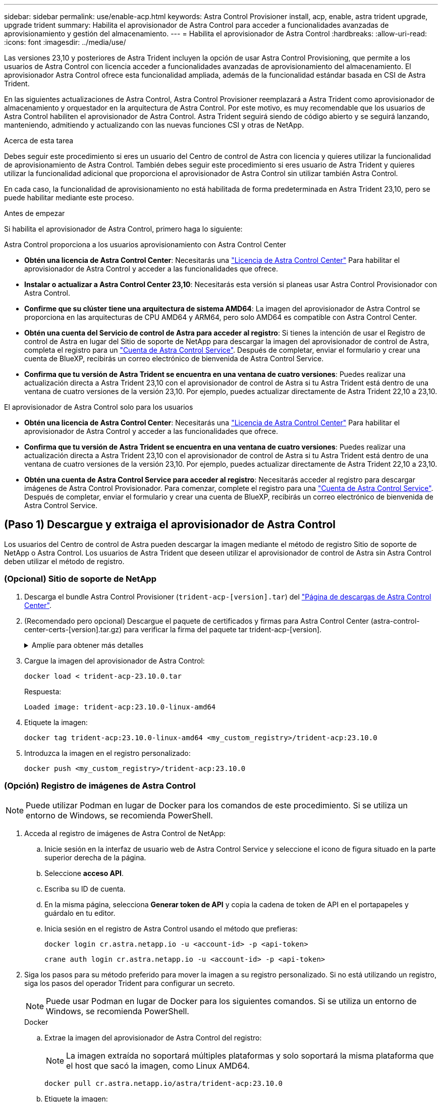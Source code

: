 ---
sidebar: sidebar 
permalink: use/enable-acp.html 
keywords: Astra Control Provisioner install, acp, enable, astra trident upgrade, upgrade trident 
summary: Habilita el aprovisionador de Astra Control para acceder a funcionalidades avanzadas de aprovisionamiento y gestión del almacenamiento. 
---
= Habilita el aprovisionador de Astra Control
:hardbreaks:
:allow-uri-read: 
:icons: font
:imagesdir: ../media/use/


[role="lead"]
Las versiones 23,10 y posteriores de Astra Trident incluyen la opción de usar Astra Control Provisioning, que permite a los usuarios de Astra Control con licencia acceder a funcionalidades avanzadas de aprovisionamiento del almacenamiento. El aprovisionador Astra Control ofrece esta funcionalidad ampliada, además de la funcionalidad estándar basada en CSI de Astra Trident.

En las siguientes actualizaciones de Astra Control, Astra Control Provisioner reemplazará a Astra Trident como aprovisionador de almacenamiento y orquestador en la arquitectura de Astra Control. Por este motivo, es muy recomendable que los usuarios de Astra Control habiliten el aprovisionador de Astra Control. Astra Trident seguirá siendo de código abierto y se seguirá lanzando, manteniendo, admitiendo y actualizando con las nuevas funciones CSI y otras de NetApp.

.Acerca de esta tarea
Debes seguir este procedimiento si eres un usuario del Centro de control de Astra con licencia y quieres utilizar la funcionalidad de aprovisionamiento de Astra Control. También debes seguir este procedimiento si eres usuario de Astra Trident y quieres utilizar la funcionalidad adicional que proporciona el aprovisionador de Astra Control sin utilizar también Astra Control.

En cada caso, la funcionalidad de aprovisionamiento no está habilitada de forma predeterminada en Astra Trident 23,10, pero se puede habilitar mediante este proceso.

.Antes de empezar
Si habilita el aprovisionador de Astra Control, primero haga lo siguiente:

[role="tabbed-block"]
====
.Astra Control proporciona a los usuarios aprovisionamiento con Astra Control Center
* *Obtén una licencia de Astra Control Center*: Necesitarás una link:../concepts/licensing.html["Licencia de Astra Control Center"] Para habilitar el aprovisionador de Astra Control y acceder a las funcionalidades que ofrece.
* *Instalar o actualizar a Astra Control Center 23,10*: Necesitarás esta versión si planeas usar Astra Control Provisionador con Astra Control.
* *Confirme que su clúster tiene una arquitectura de sistema AMD64*: La imagen del aprovisionador de Astra Control se proporciona en las arquitecturas de CPU AMD64 y ARM64, pero solo AMD64 es compatible con Astra Control Center.
* *Obtén una cuenta del Servicio de control de Astra para acceder al registro*: Si tienes la intención de usar el Registro de control de Astra en lugar del Sitio de soporte de NetApp para descargar la imagen del aprovisionador de control de Astra, completa el registro para un https://bluexp.netapp.com/astra-register["Cuenta de Astra Control Service"^]. Después de completar, enviar el formulario y crear una cuenta de BlueXP, recibirás un correo electrónico de bienvenida de Astra Control Service.
* *Confirma que tu versión de Astra Trident se encuentra en una ventana de cuatro versiones*: Puedes realizar una actualización directa a Astra Trident 23,10 con el aprovisionador de control de Astra si tu Astra Trident está dentro de una ventana de cuatro versiones de la versión 23,10. Por ejemplo, puedes actualizar directamente de Astra Trident 22,10 a 23,10.


.El aprovisionador de Astra Control solo para los usuarios
--
* *Obtén una licencia de Astra Control Center*: Necesitarás una link:../concepts/licensing.html["Licencia de Astra Control Center"] Para habilitar el aprovisionador de Astra Control y acceder a las funcionalidades que ofrece.
* *Confirma que tu versión de Astra Trident se encuentra en una ventana de cuatro versiones*: Puedes realizar una actualización directa a Astra Trident 23,10 con el aprovisionador de control de Astra si tu Astra Trident está dentro de una ventana de cuatro versiones de la versión 23,10. Por ejemplo, puedes actualizar directamente de Astra Trident 22,10 a 23,10.
* *Obtén una cuenta de Astra Control Service para acceder al registro*: Necesitarás acceder al registro para descargar imágenes de Astra Control Provisionador. Para comenzar, complete el registro para una https://bluexp.netapp.com/astra-register["Cuenta de Astra Control Service"^]. Después de completar, enviar el formulario y crear una cuenta de BlueXP, recibirás un correo electrónico de bienvenida de Astra Control Service.


--
====


== (Paso 1) Descargue y extraiga el aprovisionador de Astra Control

Los usuarios del Centro de control de Astra pueden descargar la imagen mediante el método de registro Sitio de soporte de NetApp o Astra Control. Los usuarios de Astra Trident que deseen utilizar el aprovisionador de control de Astra sin Astra Control deben utilizar el método de registro.



=== (Opcional) Sitio de soporte de NetApp

--
. Descarga el bundle Astra Control Provisioner (`trident-acp-[version].tar`) del https://mysupport.netapp.com/site/products/all/details/astra-control-center/downloads-tab["Página de descargas de Astra Control Center"^].
. (Recomendado pero opcional) Descargue el paquete de certificados y firmas para Astra Control Center (astra-control-center-certs-[version].tar.gz) para verificar la firma del paquete tar trident-acp-[version].
+
.Amplíe para obtener más detalles
[%collapsible]
====
[source, console]
----
tar -vxzf astra-control-center-certs-[version].tar.gz
----
[source, console]
----
openssl dgst -sha256 -verify certs/AstraControlCenterDockerImages-public.pub -signature certs/trident-acp-[version].tar.sig trident-acp-[version].tar
----
====
. Cargue la imagen del aprovisionador de Astra Control:
+
[source, console]
----
docker load < trident-acp-23.10.0.tar
----
+
Respuesta:

+
[listing]
----
Loaded image: trident-acp:23.10.0-linux-amd64
----
. Etiquete la imagen:
+
[source, console]
----
docker tag trident-acp:23.10.0-linux-amd64 <my_custom_registry>/trident-acp:23.10.0
----
. Introduzca la imagen en el registro personalizado:
+
[source, console]
----
docker push <my_custom_registry>/trident-acp:23.10.0
----


--


=== (Opción) Registro de imágenes de Astra Control


NOTE: Puede utilizar Podman en lugar de Docker para los comandos de este procedimiento. Si se utiliza un entorno de Windows, se recomienda PowerShell.

. Acceda al registro de imágenes de Astra Control de NetApp:
+
.. Inicie sesión en la interfaz de usuario web de Astra Control Service y seleccione el icono de figura situado en la parte superior derecha de la página.
.. Seleccione *acceso API*.
.. Escriba su ID de cuenta.
.. En la misma página, selecciona *Generar token de API* y copia la cadena de token de API en el portapapeles y guárdalo en tu editor.
.. Inicia sesión en el registro de Astra Control usando el método que prefieras:
+
[source, docker]
----
docker login cr.astra.netapp.io -u <account-id> -p <api-token>
----
+
[source, crane]
----
crane auth login cr.astra.netapp.io -u <account-id> -p <api-token>
----


. Siga los pasos para su método preferido para mover la imagen a su registro personalizado. Si no está utilizando un registro, siga los pasos del operador Trident para configurar un secreto.
+

NOTE: Puede usar Podman en lugar de Docker para los siguientes comandos. Si se utiliza un entorno de Windows, se recomienda PowerShell.

+
[role="tabbed-block"]
====
.Docker
--
.. Extrae la imagen del aprovisionador de Astra Control del registro:
+

NOTE: La imagen extraída no soportará múltiples plataformas y solo soportará la misma plataforma que el host que sacó la imagen, como Linux AMD64.

+
[source, console]
----
docker pull cr.astra.netapp.io/astra/trident-acp:23.10.0
----
.. Etiquete la imagen:
+
[source, console]
----
docker tag cr.astra.netapp.io/astra/trident-acp:23.10.0 <my_custom_registry>/trident-acp:23.10.0
----
.. Introduzca la imagen en el registro personalizado:
+
[source, console]
----
docker push <my_custom_registry>/trident-acp:23.10.0
----


--
.Grúa
--
.. Copie el manifiesto de Astra Control Provisioner en su registro personalizado:
+
[listing]
----
crane copy cr.astra.netapp.io/astra/trident-acp:23.10.0 <my_custom_registry>/trident-acp:23.10.0
----


--
.Operador Astra Trident
--
.. Asegúrese de que este bloque está presente en su configuración de Docker:
+
[listing]
----
{
    "auths": {
        "https://cr.astra.netapp.io/": {
            "auth": "c3R...zE2"
        }
    }
}
----
.. [[pull-secrets]]Cree un secreto en el `trident` espacio de nombres:
+
[listing]
----
kubectl create secret -n <trident namespace> generic <secret name> \
    --from-file=.dockerconfigjson=<path/to/.docker/config.json> \
    --type=kubernetes.io/dockerconfigjson
----
.. Añada el secreto a TORC (Astra Trident orchestrator):
+
[listing]
----
apiVersion: trident.netapp.io/v1
kind: TridentOrchestrator
metadata:
  name: trident
spec:
  debug: true
  namespace: trident
  tridentImage: netapp/trident:23.10.0
  imagePullSecrets:
  - <secret name>
----


--
====




== (Paso 2) Habilitar el aprovisionador de Astra Control en Astra Trident

Determine si el método de instalación original ha utilizado un y complete los pasos apropiados de acuerdo con su método original.


WARNING: No utilice Helm para habilitar el aprovisionador de Astra Control. Si ha utilizado Helm para la instalación original y está actualizando a la versión 23,10, tendrá que utilizar el operador Trident o tridentctl para ejecutar la habilitación del aprovisionador de control de Astra.

[role="tabbed-block"]
====
.Operador Astra Trident
--
. Edite el CR de TridentOrchestrator y realice las siguientes modificaciones:
+
** Habilita el aprovisionador de Astra Control (`enableACP: true`)
** Establezca la ubicación de registro de la imagen del aprovisionador de Astra Control (`acpImage: <my_custom_registry>/trident-acp:23.10.0`).
+

NOTE: Si estableció <<pull-secrets,la imagen descubre los secretos>> anteriormente en este procedimiento, puede usarlos aquí (`cr.astra.netapp.io/astra/trident-acp:23.10.0 imagePullSecrets: - <secret name>`)



+
[listing, subs="+quotes"]
----
apiVersion: trident.netapp.io/v1
kind: TridentOrchestrator
metadata:
  name: trident
spec:
  debug: true
  namespace: trident
  *enableACP: true*
  *acpImage: <my_custom_registry>/trident-acp:23.10.0*
----
. Aplicar los cambios:
+
[listing]
----
kubectl -n trident apply -f tridentorchestrator_cr.yaml
----
. Actualiza la configuración de Astra Trident para que disfrutes de la nueva `trident-acp` se ha implementado el contenedor:
+

NOTE: Para los clústeres que ejecutan Kubernetes 1,24 o una versión anterior, utilice `bundle_pre_1_25.yaml`. Para los clústeres que ejecutan Kubernetes 1,25 o posterior, utilice `bundle_post_1_25.yaml`.

+
[listing]
----
kubectl -n trident apply -f trident-installer-23.10.0/deploy/<bundle-name.yaml>
----
. Compruebe que se han creado el operador, el despliegue y los replicasets.
+
[listing]
----
kubectl get all -n <operator-namespace>
----
+

IMPORTANT: Solo debe haber *una instancia* del operador en un clúster de Kubernetes. No cree varias implementaciones del operador Trident.

. Compruebe el `trident-acp` container se está ejecutando y eso `acpVersion` es `23.10.0` con el estado de `Installed`:
+
[listing]
----
kubectl get torc -o yaml
----
+
Respuesta:

+
[listing]
----
status:
  acpVersion: 23.10.0
  currentInstallationParams:
    ...
    acpImage: <my_custom_registry>/trident-acp:23.10.0
    enableACP: "true"
    ...
  ...
  status: Installed
----


--
.tridentctl
--
. https://docs.netapp.com/us-en/trident/trident-managing-k8s/upgrade-tridentctl.html["Desinstale Astra Trident del clúster que lo aloja"^].
. Vuelva a instalar Astra Trident con el aprovisionador de control de Astra habilitado (`--enable-acp=true`):
+
[listing]
----
./tridentctl -n trident install --enable-acp=true --acp-image=mycustomregistry/trident-acp:23.10
----
. Confirme que se ha habilitado el aprovisionador de Astra Control:
+
[listing]
----
./tridentctl -n trident version
----
+
Respuesta:

+
[listing]
----
+----------------+----------------+-------------+ | SERVER VERSION | CLIENT VERSION | ACP VERSION | +----------------+----------------+-------------+ | 23.10.0 | 23.10.0 | 23.10.0. | +----------------+----------------+-------------+
----


--
====


== Resultado

Está habilitada la funcionalidad de aprovisionamiento de Astra Control y es posible usar cualquier función disponible para la versión que esté ejecutando.

(Solo para usuarios de Astra Control Center) Después de instalar Astra Control Provisioner, el clúster que aloja el aprovisionador en la interfaz de usuario de Astra Control Center mostrará un `ACP version` en lugar de `Trident version` campo y núm. de versión instalada actual.

image:ac-acp-version.png["Una captura de pantalla que muestra la ubicación de la versión de ACP en la interfaz de usuario de"]

.Si quiere más información
* https://docs.netapp.com/us-en/trident/trident-managing-k8s/upgrade-operator-overview.html["Documentación sobre actualizaciones de Astra Trident"^]


